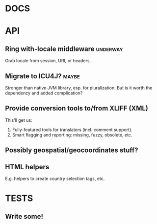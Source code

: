 #+STARTUP: overview, hidestars
#+TAGS: urgent underway maybe waiting hammock next
* DOCS
* API
** Ring with-locale middleware                                     :underway:
Grab locale from session, URI, or headers.
** Migrate to ICU4J?                                                  :maybe:
Stronger than native JVM library, esp. for pluralization. But is it worth the
dependency and added complication?
** Provide conversion tools to/from XLIFF (XML)
This'll get us:
  1. Fully-featured tools for translators (incl. comment support).
  2. Smart flagging and reporting: missing, fuzzy, obsolete, etc.
** Possibly geospatial/geocoordinates stuff?
** HTML helpers
E.g. helpers to create country selection tags, etc.
* TESTS
** Write some!
